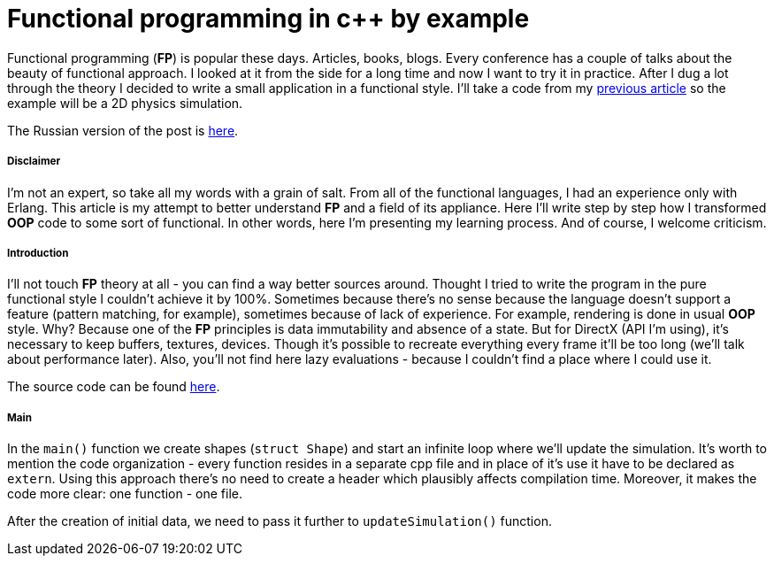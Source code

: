 = Functional programming in c++ by example
:hp-tags: c++, functional

Functional programming (*FP*) is popular these days. Articles, books, blogs. Every conference has a couple of talks about the beauty of functional approach. I looked at it from the side for a long time and now I want to try it in practice. After I dug a lot through the theory I decided to write a small application in a functional style. I'll take a code from my https://nikitablack.github.io/2017/02/02/Data-Oriented-Design-by-example.html[previous article] so the example will be a 2D physics simulation.

The Russian version of the post is https://habrahabr.ru/post/324518/[here].

===== Disclaimer

I'm not an expert, so take all my words with a grain of salt. From all of the functional languages, I had an experience only with Erlang. This article is my attempt to better understand *FP* and a field of its appliance. Here I'll write step by step how I transformed *OOP* code to some sort of functional. In other words, here I'm presenting my learning process. And of course, I welcome criticism.

===== Introduction

I'll not touch *FP* theory at all - you can find a way better sources around. Thought I tried to write the program in the pure functional style I couldn't achieve it by 100%. Sometimes because there's no sense because the language doesn't support a feature (pattern matching, for example), sometimes because of lack of experience. For example, rendering is done in usual *OOP* style. Why? Because one of the *FP* principles is data immutability and absence of a state. But for DirectX (API I'm using), it's necessary to keep buffers, textures, devices. Though it's possible to recreate everything every frame it'll be too long (we'll talk about performance later). Also, you'll not find here lazy evaluations - because I couldn't find a place where I could use it.

The source code can be found https://github.com/nikitablack/cpp-tests/tree/master/functional/almost_pure_functional[here].

===== Main

In the `main()` function we create shapes (`struct Shape`) and start an infinite loop where we'll update the simulation. It's worth to mention the code organization - every function resides in a separate cpp file and in place of it's use it have to be declared as `extern`. Using this approach there's no need to create a header which plausibly affects compilation time. Moreover, it makes the code more clear: one function - one file.

After the creation of initial data, we need to pass it further to `updateSimulation()` function.